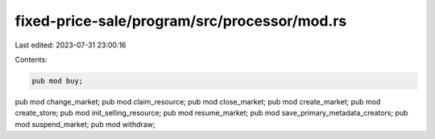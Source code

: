 fixed-price-sale/program/src/processor/mod.rs
=============================================

Last edited: 2023-07-31 23:00:16

Contents:

.. code-block:: rs

    pub mod buy;
pub mod change_market;
pub mod claim_resource;
pub mod close_market;
pub mod create_market;
pub mod create_store;
pub mod init_selling_resource;
pub mod resume_market;
pub mod save_primary_metadata_creators;
pub mod suspend_market;
pub mod withdraw;



